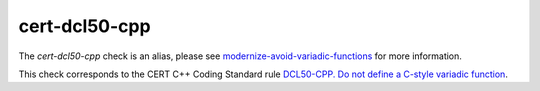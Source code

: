 .. title:: clang-tidy - cert-dcl50-cpp
.. meta::
   :http-equiv=refresh: 5;URL=../modernize/avoid-variadic-functions.html

cert-dcl50-cpp
==============

The `cert-dcl50-cpp` check is an alias, please see
`modernize-avoid-variadic-functions <../modernize/avoid-variadic-functions.html>`_
for more information.

This check corresponds to the CERT C++ Coding Standard rule
`DCL50-CPP. Do not define a C-style variadic function
<https://www.securecoding.cert.org/confluence/display/cplusplus/DCL50-CPP.+Do+not+define+a+C-style+variadic+function>`_.
